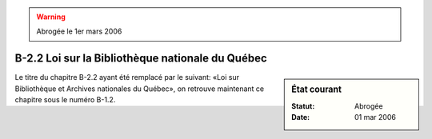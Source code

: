 .. warning:: Abrogée le 1er mars 2006

.. _B-2.2:

=================================================
B-2.2 Loi sur la Bibliothèque nationale du Québec
=================================================

.. sidebar:: État courant

    :Statut: Abrogée
    :Date: 01 mar 2006

Le titre du chapitre B-2.2 ayant été remplacé par le suivant: «Loi sur Bibliothèque et Archives nationales du Québec», on retrouve maintenant ce chapitre sous le numéro B-1.2.

